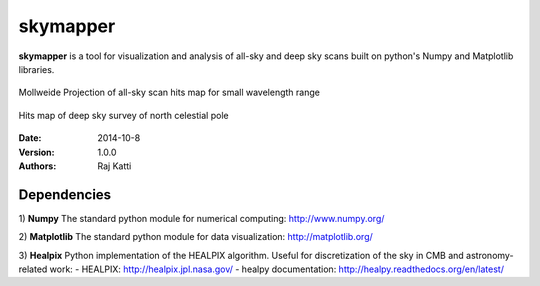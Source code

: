 =========
skymapper
=========


**skymapper** is a tool for visualization and analysis of all-sky and 
deep sky scans built on python's Numpy and Matplotlib libraries.

.. figure:: allsky2_complete_1.png
   :align:  center
   :alt: All Sky scan

   Mollweide Projection of all-sky scan hits map for small wavelength range

.. figure:: phi_365_uniform_fulllambda.png
   :align: center
   :alt: Deep Sky Scan

   Hits map of deep sky survey of north celestial pole 


:Date: 2014-10-8
:Version: 1.0.0
:Authors: Raj Katti

Dependencies
------------

1) **Numpy**
The standard python module for numerical computing: http://www.numpy.org/

2) **Matplotlib**
The standard python module for data visualization: http://matplotlib.org/

3) **Healpix**
Python implementation of the HEALPIX algorithm. Useful for discretization 
of the sky in CMB and astronomy-related work: 
- HEALPIX: http://healpix.jpl.nasa.gov/
- healpy documentation: http://healpy.readthedocs.org/en/latest/
